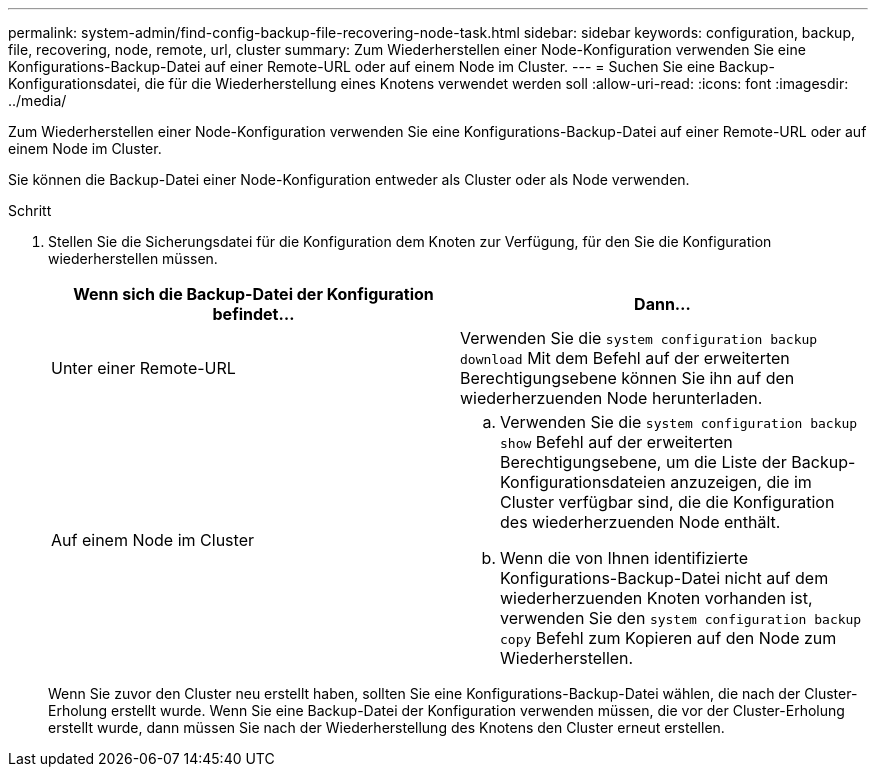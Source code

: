 ---
permalink: system-admin/find-config-backup-file-recovering-node-task.html 
sidebar: sidebar 
keywords: configuration, backup, file, recovering, node, remote, url, cluster 
summary: Zum Wiederherstellen einer Node-Konfiguration verwenden Sie eine Konfigurations-Backup-Datei auf einer Remote-URL oder auf einem Node im Cluster. 
---
= Suchen Sie eine Backup-Konfigurationsdatei, die für die Wiederherstellung eines Knotens verwendet werden soll
:allow-uri-read: 
:icons: font
:imagesdir: ../media/


[role="lead"]
Zum Wiederherstellen einer Node-Konfiguration verwenden Sie eine Konfigurations-Backup-Datei auf einer Remote-URL oder auf einem Node im Cluster.

Sie können die Backup-Datei einer Node-Konfiguration entweder als Cluster oder als Node verwenden.

.Schritt
. Stellen Sie die Sicherungsdatei für die Konfiguration dem Knoten zur Verfügung, für den Sie die Konfiguration wiederherstellen müssen.
+
|===
| Wenn sich die Backup-Datei der Konfiguration befindet... | Dann... 


 a| 
Unter einer Remote-URL
 a| 
Verwenden Sie die `system configuration backup download` Mit dem Befehl auf der erweiterten Berechtigungsebene können Sie ihn auf den wiederherzuenden Node herunterladen.



 a| 
Auf einem Node im Cluster
 a| 
.. Verwenden Sie die `system configuration backup show` Befehl auf der erweiterten Berechtigungsebene, um die Liste der Backup-Konfigurationsdateien anzuzeigen, die im Cluster verfügbar sind, die die Konfiguration des wiederherzuenden Node enthält.
.. Wenn die von Ihnen identifizierte Konfigurations-Backup-Datei nicht auf dem wiederherzuenden Knoten vorhanden ist, verwenden Sie den `system configuration backup copy` Befehl zum Kopieren auf den Node zum Wiederherstellen.


|===
+
Wenn Sie zuvor den Cluster neu erstellt haben, sollten Sie eine Konfigurations-Backup-Datei wählen, die nach der Cluster-Erholung erstellt wurde. Wenn Sie eine Backup-Datei der Konfiguration verwenden müssen, die vor der Cluster-Erholung erstellt wurde, dann müssen Sie nach der Wiederherstellung des Knotens den Cluster erneut erstellen.


